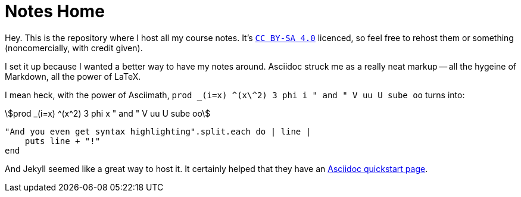 = Notes Home
:showtitle:
:page-title: Jekyll Asciidoc Notes
:page-description: A repository for notes, taken in Asciidoc

Hey.
This is the repository where I host all my course notes.
It's http://creativecommons.org/licenses/by-sa/4.0/[`CC BY-SA 4.0`]
licenced, so feel free to rehost them or something
(noncomercially, with credit given).

I set it up because I wanted a better way to have my notes around.
Asciidoc struck me as a really neat markup
-- all the hygeine of Markdown, all the power of LaTeX.

I mean heck, with the power of Asciimath,
`prod _(i=x) \^(x\^2) 3 phi i " and " V uu U sube oo` turns into:

[stem]
++++
prod _(i=x) ^(x^2) 3 phi x " and " V uu U sube oo
++++

[source, ruby]
----
"And you even get syntax highlighting".split.each do | line |
    puts line + "!"
end
----

And Jekyll seemed like a great way to host it.
It certainly helped that they have an
https://github.com/asciidoctor/jekyll-asciidoc-quickstart[Asciidoc quickstart page].
